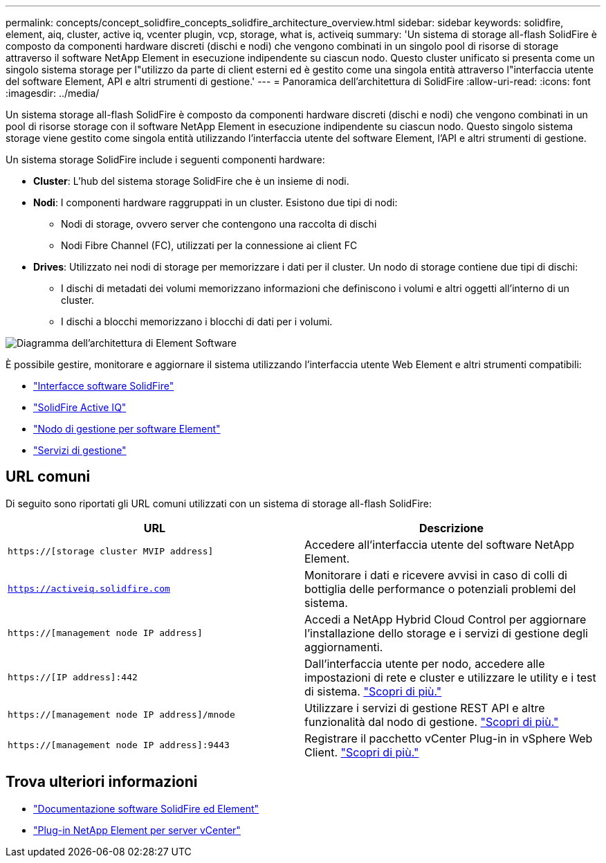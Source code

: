 ---
permalink: concepts/concept_solidfire_concepts_solidfire_architecture_overview.html 
sidebar: sidebar 
keywords: solidfire, element, aiq, cluster, active iq, vcenter plugin, vcp, storage, what is, activeiq 
summary: 'Un sistema di storage all-flash SolidFire è composto da componenti hardware discreti (dischi e nodi) che vengono combinati in un singolo pool di risorse di storage attraverso il software NetApp Element in esecuzione indipendente su ciascun nodo. Questo cluster unificato si presenta come un singolo sistema storage per l"utilizzo da parte di client esterni ed è gestito come una singola entità attraverso l"interfaccia utente del software Element, API e altri strumenti di gestione.' 
---
= Panoramica dell'architettura di SolidFire
:allow-uri-read: 
:icons: font
:imagesdir: ../media/


[role="lead"]
Un sistema storage all-flash SolidFire è composto da componenti hardware discreti (dischi e nodi) che vengono combinati in un pool di risorse storage con il software NetApp Element in esecuzione indipendente su ciascun nodo. Questo singolo sistema storage viene gestito come singola entità utilizzando l'interfaccia utente del software Element, l'API e altri strumenti di gestione.

Un sistema storage SolidFire include i seguenti componenti hardware:

* *Cluster*: L'hub del sistema storage SolidFire che è un insieme di nodi.
* *Nodi*: I componenti hardware raggruppati in un cluster. Esistono due tipi di nodi:
+
** Nodi di storage, ovvero server che contengono una raccolta di dischi
** Nodi Fibre Channel (FC), utilizzati per la connessione ai client FC


* *Drives*: Utilizzato nei nodi di storage per memorizzare i dati per il cluster. Un nodo di storage contiene due tipi di dischi:
+
** I dischi di metadati dei volumi memorizzano informazioni che definiscono i volumi e altri oggetti all'interno di un cluster.
** I dischi a blocchi memorizzano i blocchi di dati per i volumi.




image::../media/solidfire_concepts_guide_architecture_image.gif[Diagramma dell'architettura di Element Software]

È possibile gestire, monitorare e aggiornare il sistema utilizzando l'interfaccia utente Web Element e altri strumenti compatibili:

* link:../concepts/concept_intro_solidfire_software_interfaces.html["Interfacce software SolidFire"]
* link:../concepts/concept_intro_solidfire_active_iq.html["SolidFire Active IQ"]
* link:../concepts/concept_intro_management_node.html["Nodo di gestione per software Element"]
* link:../concepts/concept_intro_management_services_for_afa.html["Servizi di gestione"]




== URL comuni

Di seguito sono riportati gli URL comuni utilizzati con un sistema di storage all-flash SolidFire:

[cols="2*"]
|===
| URL | Descrizione 


| `https://[storage cluster MVIP address]` | Accedere all'interfaccia utente del software NetApp Element. 


| `https://activeiq.solidfire.com` | Monitorare i dati e ricevere avvisi in caso di colli di bottiglia delle performance o potenziali problemi del sistema. 


| `https://[management node IP address]` | Accedi a NetApp Hybrid Cloud Control per aggiornare l'installazione dello storage e i servizi di gestione degli aggiornamenti. 


| `https://[IP address]:442` | Dall'interfaccia utente per nodo, accedere alle impostazioni di rete e cluster e utilizzare le utility e i test di sistema. link:../storage/task_per_node_access_settings.html["Scopri di più."] 


| `https://[management node IP address]/mnode` | Utilizzare i servizi di gestione REST API e altre funzionalità dal nodo di gestione.
link:../mnode/task_mnode_work_overview.html["Scopri di più."] 


| `https://[management node IP address]:9443` | Registrare il pacchetto vCenter Plug-in in vSphere Web Client.
link:https://docs.netapp.com/us-en/vcp/vcp_task_getstarted.html["Scopri di più."^] 
|===


== Trova ulteriori informazioni

* https://docs.netapp.com/us-en/element-software/index.html["Documentazione software SolidFire ed Element"]
* https://docs.netapp.com/us-en/vcp/index.html["Plug-in NetApp Element per server vCenter"^]

